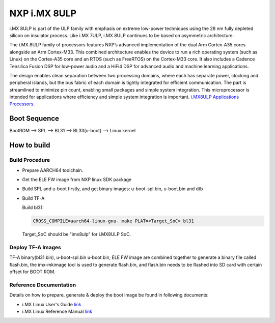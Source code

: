 NXP i.MX 8ULP
==================

i.MX 8ULP is part of the ULP family with emphasis on extreme low-power techniques
using the 28 nm fully depleted silicon on insulator process. Like i.MX 7ULP,
i.MX 8ULP continues to be based on asymmetric architecture.

The i.MX 8ULP family of processors features NXP’s advanced implementation of the
dual Arm Cortex-A35 cores alongside an Arm Cortex-M33. This combined architecture
enables the device to run a rich operating system (such as Linux) on the Cortex-A35
core and an RTOS (such as FreeRTOS) on the Cortex-M33 core. It also includes a Cadence
Tensilica Fusion DSP for low-power audio and a HiFi4 DSP for advanced audio and machine
learning applications.

The design enables clean separation between two processing domains, where each has
separate power, clocking and peripheral islands, but the bus fabric of each domain
is tightly integrated for efficient communication. The part is streamlined to minimize
pin count, enabling small packages and simple system integration. This microprocessor
is intended for applications where efficiency and simple system integration is important.
`i.MX8ULP Applications Processors`_.

Boot Sequence
-------------

BootROM --> SPL --> BL31 --> BL33(u-boot) --> Linux kernel

How to build
------------

Build Procedure
~~~~~~~~~~~~~~~

-  Prepare AARCH64 toolchain.

- Get the ELE FW image from NXP linux SDK package

-  Build SPL and u-boot firstly, and get binary images: u-boot-spl.bin,
   u-boot.bin and dtb

-  Build TF-A

   Build bl31:

   .. code:: shell

       CROSS_COMPILE=aarch64-linux-gnu- make PLAT=<Target_SoC> bl31

   Target_SoC should be "imx8ulp" for i.MX8ULP SoC.

Deploy TF-A Images
~~~~~~~~~~~~~~~~~~

TF-A binary(bl31.bin), u-boot-spl.bin u-boot.bin, ELE FW image are combined
together to generate a binary file called flash.bin, the imx-mkimage tool is
used to generate flash.bin, and flash.bin needs to be flashed into SD card
with certain offset for BOOT ROM.

Reference Documentation
~~~~~~~~~~~~~~~~~~~~~~~

Details on how to prepare, generate & deploy the boot image be found in following documents:

- i.MX Linux User's Guide
  `link <https://www.nxp.com/design/software/embedded-software/i-mx-software/embedded-linux-for-i-mx-applications-processors:IMXLINUX>`__
- i.MX Linux Reference Manual
  `link <https://www.nxp.com/design/software/embedded-software/i-mx-software/embedded-linux-for-i-mx-applications-processors:IMXLINUX>`__

.. _i.MX8ULP Applications Processors: https://www.nxp.com/products/processors-and-microcontrollers/arm-processors/i-mx-applications-processors/i-mx-8-applications-processors/i-mx-8ulp-applications-processor-family:i.MX8ULP

